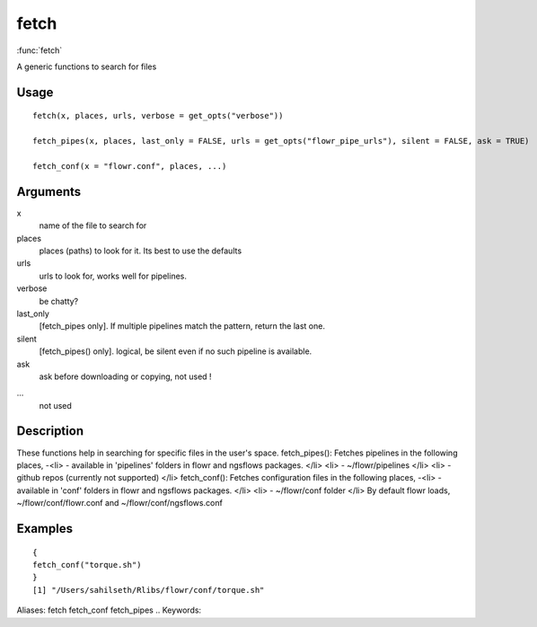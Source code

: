 .. Generated by rtd (read the docs package in R)
   please do not edit by hand.







fetch
-----------

:func:`fetch`

A generic functions to search for files

Usage
~~~~~~~~~~~~~~~~~~

::

 
 fetch(x, places, urls, verbose = get_opts("verbose"))
 
 fetch_pipes(x, places, last_only = FALSE, urls = get_opts("flowr_pipe_urls"), silent = FALSE, ask = TRUE)
 
 fetch_conf(x = "flowr.conf", places, ...)
 


Arguments
~~~~~~~~~~~~~~~~~~


x
    name of the file to search for

places
    places (paths) to look for it. Its best to use the defaults

urls
    urls to look for, works well for pipelines.

verbose
    be chatty?

last_only
    [fetch_pipes only]. If multiple pipelines match the pattern, return the last one.

silent
    [fetch_pipes() only]. logical, be silent even if no such pipeline is available.

ask
    ask before downloading or copying, not used !

...
    not used


Description
~~~~~~~~~~~~~~~~~~

These functions help in searching for specific files in the user's space.
fetch_pipes(): Fetches pipelines in the following places,
-<li> - available in 'pipelines' folders in flowr and ngsflows packages.
</li>
<li> - ~/flowr/pipelines
</li>
<li> - github repos (currently not supported)
</li>
fetch_conf(): Fetches configuration files in the following places,
-<li> - available in 'conf' folders in flowr and ngsflows packages.
</li>
<li> - ~/flowr/conf folder
</li>
By default flowr loads, ~/flowr/conf/flowr.conf and ~/flowr/conf/ngsflows.conf


Examples
~~~~~~~~~~~~~~~~~~

::

 {
 fetch_conf("torque.sh")
 }
 [1] "/Users/sahilseth/Rlibs/flowr/conf/torque.sh"
 
Aliases:
fetch
fetch_conf
fetch_pipes
.. Keywords:

.. Author:



